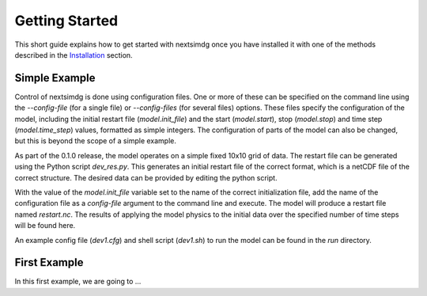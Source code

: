 .. Copyright (c) 2021, Nansen Environmental and Remote Sensing Center

.. raw:: html

Getting Started
===============

This short guide explains how to get started with nextsimdg once you have installed it with one of the methods described in the `Installation`_ section.

Simple Example
--------------

Control of nextsimdg is done using configuration files. One or more of these can be specified on the command line using the `--config-file` (for a single file) or `--config-files` (for several files) options. These files specify the configuration of the model, including the initial restart file (`model.init_file`) and the start (`model.start`), stop (`model.stop`) and time step (`model.time_step`) values, formatted as simple integers. The configuration of parts of the model can also be changed, but this is beyond the scope of a simple example.

As part of the 0.1.0 release, the model operates on a simple fixed 10x10 grid of data.  The restart file can be generated using the Python script `dev_res.py`. This generates an initial restart file of the correct format, which is a netCDF file of the correct structure. The desired data can be provided by editing the python script.

With the value of the `model.init_file` variable set to the name of the correct initialization file, add the name of the configuration file as a `config-file` argument to the command line and execute. The model will produce a restart file named `restart.nc`. The results of applying the model physics to the initial data over the specified number of time steps will be found here.

An example config file (`dev1.cfg`) and shell script (`dev1.sh`) to run the model can be found in the `run` directory.

First Example
-------------

In this first example, we are going to ...


.. _Installation: https://nextsim-dg.readthedocs.io/en/latest/installation.html
